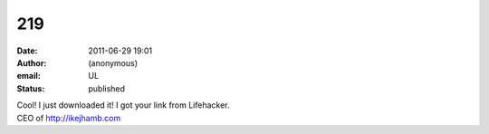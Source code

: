 219
###
:date: 2011-06-29 19:01
:author: (anonymous)
:email: UL
:status: published

| Cool! I just downloaded it! I got your link from Lifehacker.
| CEO of http://ikejhamb.com
